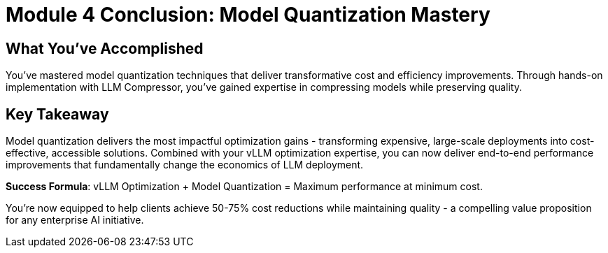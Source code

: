 :imagesdir: ../assets/images
[#quantization-conclusion]
= Module 4 Conclusion: Model Quantization Mastery

== What You've Accomplished

You've mastered model quantization techniques that deliver transformative cost and efficiency improvements. Through hands-on implementation with LLM Compressor, you've gained expertise in compressing models while preserving quality.

## Key Takeaway

Model quantization delivers the most impactful optimization gains - transforming expensive, large-scale deployments into cost-effective, accessible solutions. Combined with your vLLM optimization expertise, you can now deliver end-to-end performance improvements that fundamentally change the economics of LLM deployment.

**Success Formula**: vLLM Optimization + Model Quantization = Maximum performance at minimum cost.

You're now equipped to help clients achieve 50-75% cost reductions while maintaining quality - a compelling value proposition for any enterprise AI initiative.
